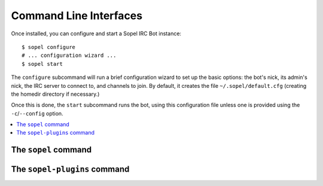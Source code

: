 =======================
Command Line Interfaces
=======================

Once installed, you can configure and start a Sopel IRC Bot instance::

   $ sopel configure
   # ... configuration wizard ...
   $ sopel start

The ``configure`` subcommand will run a brief configuration wizard to set up
the basic options: the bot's nick, its admin's nick, the IRC server to connect
to, and channels to join. By default, it creates the file
``~/.sopel/default.cfg`` (creating the homedir directory if necessary.)

Once this is done, the ``start`` subcommand runs the bot, using this
configuration file unless one is provided using the ``-c``/``--config`` option.

.. contents::
    :local:
    :depth: 1

The ``sopel`` command
=====================

.. autoprogram:: sopel.cli.run:build_parser()
    :prog: sopel
    :maxdepth: 1

.. autoprogram:: sopel.cli.run:build_parser()
    :prog: sopel
    :start_command: start

.. autoprogram:: sopel.cli.run:build_parser()
    :prog: sopel
    :start_command: stop

.. autoprogram:: sopel.cli.run:build_parser()
    :prog: sopel
    :start_command: restart

.. autoprogram:: sopel.cli.run:build_parser()
    :prog: sopel
    :start_command: configure


The ``sopel-plugins`` command
=============================

.. versionadded:: 7.0

   The command ``sopel-plugins`` and its subcommands have been added in
   Sopel 7.0.

.. autoprogram:: sopel.cli.plugins:build_parser()
    :prog: sopel-plugins
